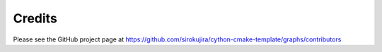 =======
Credits
=======

Please see the GitHub project page at https://github.com/sirokujira/cython-cmake-template/graphs/contributors

